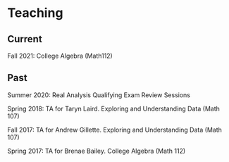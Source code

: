 * Teaching
** Current
Fall 2021: College Algebra (Math112)
** Past
Summer 2020: Real Analysis Qualifying Exam Review Sessions

Spring 2018: TA for Taryn Laird. Exploring and Understanding Data
(Math 107)

Fall 2017: TA for Andrew Gillette. Exploring and Understanding Data
(Math 107)

Spring 2017: TA for Brenae Bailey. College Algebra (Math 112)
